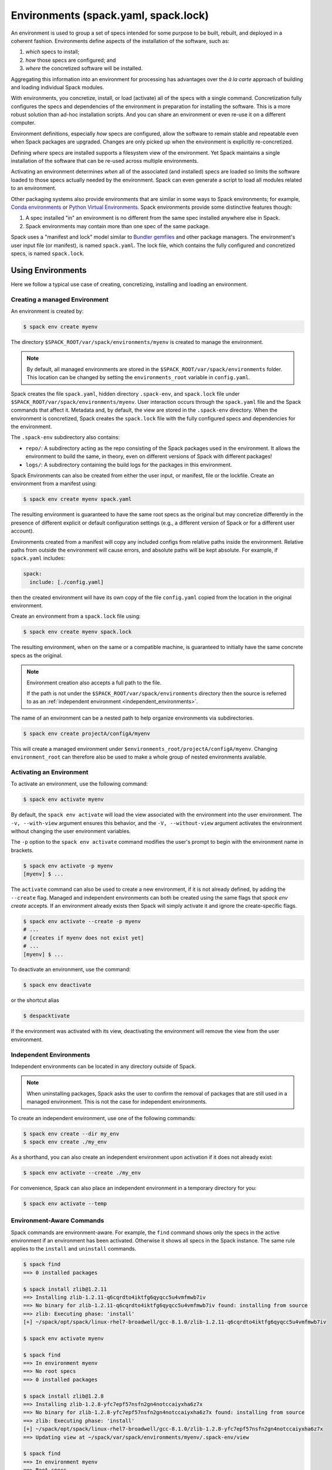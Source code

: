 .. Copyright Spack Project Developers. See COPYRIGHT file for details.

   SPDX-License-Identifier: (Apache-2.0 OR MIT)

.. meta::
   :description lang=en:
      Learn how to use Spack environments to manage reproducible software stacks, making it easy to share and recreate specific sets of packages and their dependencies.

.. _environments:

Environments (spack.yaml, spack.lock)
=====================================

An environment is used to group a set of specs intended for some purpose to be built, rebuilt, and deployed in a coherent fashion.
Environments define aspects of the installation of the software, such as:

#. *which* specs to install;
#. *how* those specs are configured; and
#. *where* the concretized software will be installed.

Aggregating this information into an environment for processing has advantages over the *à la carte* approach of building and loading individual Spack modules.

With environments, you concretize, install, or load (activate) all of the specs with a single command.
Concretization fully configures the specs and dependencies of the environment in preparation for installing the software.
This is a more robust solution than ad-hoc installation scripts.
And you can share an environment or even re-use it on a different computer.

Environment definitions, especially *how* specs are configured, allow the software to remain stable and repeatable even when Spack packages are upgraded.
Changes are only picked up when the environment is explicitly re-concretized.

Defining *where* specs are installed supports a filesystem view of the environment.
Yet Spack maintains a single installation of the software that can be re-used across multiple environments.

Activating an environment determines *when* all of the associated (and installed) specs are loaded so limits the software loaded to those specs actually needed by the environment.
Spack can even generate a script to load all modules related to an environment.

Other packaging systems also provide environments that are similar in some ways to Spack environments; for example, `Conda environments <https://conda.io/docs/user-guide/tasks/manage-environments.html>`_ or `Python Virtual Environments <https://docs.python.org/3/tutorial/venv.html>`_.
Spack environments provide some distinctive features though:

#. A spec installed "in" an environment is no different from the same spec installed anywhere else in Spack.
#. Spack environments may contain more than one spec of the same package.

Spack uses a "manifest and lock" model similar to `Bundler gemfiles <https://bundler.io/man/gemfile.5.html>`_ and other package managers.
The environment's user input file (or manifest), is named ``spack.yaml``.
The lock file, which contains the fully configured and concretized specs, is named ``spack.lock``.

.. _environments-using:

Using Environments
------------------

Here we follow a typical use case of creating, concretizing, installing and loading an environment.

Creating a managed Environment
^^^^^^^^^^^^^^^^^^^^^^^^^^^^^^

An environment is created by:

.. code-block:: console

   $ spack env create myenv

The directory ``$SPACK_ROOT/var/spack/environments/myenv`` is created to manage the environment.

.. note::

   By default, all managed environments are stored in the ``$SPACK_ROOT/var/spack/environments`` folder.
   This location can be changed by setting the ``environments_root`` variable in ``config.yaml``.

Spack creates the file ``spack.yaml``, hidden directory ``.spack-env``, and ``spack.lock`` file under ``$SPACK_ROOT/var/spack/environments/myenv``.
User interaction occurs through the ``spack.yaml`` file and the Spack commands that affect it.
Metadata and, by default, the view are stored in the ``.spack-env`` directory.
When the environment is concretized, Spack creates the ``spack.lock`` file with the fully configured specs and dependencies for the environment.

The ``.spack-env`` subdirectory also contains:

* ``repo/``: A subdirectory acting as the repo consisting of the Spack packages used in the environment.
  It allows the environment to build the same, in theory, even on different versions of Spack with different packages!
* ``logs/``: A subdirectory containing the build logs for the packages in this environment.

Spack Environments can also be created from either the user input, or manifest, file or the lockfile.
Create an environment from a manifest using:

.. code-block:: console

   $ spack env create myenv spack.yaml

The resulting environment is guaranteed to have the same root specs as the original but may concretize differently in the presence of different explicit or default configuration settings (e.g., a different version of Spack or for a different user account).

Environments created from a manifest will copy any included configs from relative paths inside the environment.
Relative paths from outside the environment will cause errors, and absolute paths will be kept absolute.
For example, if ``spack.yaml`` includes:

.. code-block:: yaml

   spack:
     include: [./config.yaml]

then the created environment will have its own copy of the file ``config.yaml`` copied from the location in the original environment.

Create an environment from a ``spack.lock`` file using:

.. code-block:: console

   $ spack env create myenv spack.lock

The resulting environment, when on the same or a compatible machine, is guaranteed to initially have the same concrete specs as the original.

.. note::

   Environment creation also accepts a full path to the file.

   If the path is not under the ``$SPACK_ROOT/var/spack/environments`` directory then the source is referred to as an :ref:`independent environment <independent_environments>`.

The name of an environment can be a nested path to help organize environments via subdirectories.

.. code-block:: console

   $ spack env create projectA/configA/myenv

This will create a managed environment under ``$environments_root/projectA/configA/myenv``.
Changing ``environment_root`` can therefore also be used to make a whole group of nested environments available.

Activating an Environment
^^^^^^^^^^^^^^^^^^^^^^^^^

To activate an environment, use the following command:

.. code-block:: console

   $ spack env activate myenv

By default, the ``spack env activate`` will load the view associated with the environment into the user environment.
The ``-v, --with-view`` argument ensures this behavior, and the ``-V, --without-view`` argument activates the environment without changing the user environment variables.

The ``-p`` option to the ``spack env activate`` command modifies the user's prompt to begin with the environment name in brackets.

.. code-block:: console

   $ spack env activate -p myenv
   [myenv] $ ...

The ``activate`` command can also be used to create a new environment, if it is not already defined, by adding the ``--create`` flag.
Managed and independent environments can both be created using the same flags that `spack env create` accepts.
If an environment already exists then Spack will simply activate it and ignore the create-specific flags.

.. code-block:: console

   $ spack env activate --create -p myenv
   # ...
   # [creates if myenv does not exist yet]
   # ...
   [myenv] $ ...

To deactivate an environment, use the command:

.. code-block:: console

   $ spack env deactivate

or the shortcut alias

.. code-block:: console

   $ despacktivate

If the environment was activated with its view, deactivating the environment will remove the view from the user environment.

.. _independent_environments:

Independent Environments
^^^^^^^^^^^^^^^^^^^^^^^^

Independent environments can be located in any directory outside of Spack.

.. note::

   When uninstalling packages, Spack asks the user to confirm the removal of packages that are still used in a managed environment.
   This is not the case for independent environments.

To create an independent environment, use one of the following commands:

.. code-block:: console

   $ spack env create --dir my_env
   $ spack env create ./my_env

As a shorthand, you can also create an independent environment upon activation if it does not already exist:

.. code-block:: console

   $ spack env activate --create ./my_env

For convenience, Spack can also place an independent environment in a temporary directory for you:

.. code-block:: console

   $ spack env activate --temp


Environment-Aware Commands
^^^^^^^^^^^^^^^^^^^^^^^^^^

Spack commands are environment-aware.
For example, the ``find`` command shows only the specs in the active environment if an environment has been activated.
Otherwise it shows all specs in the Spack instance.
The same rule applies to the ``install`` and ``uninstall`` commands.

.. code-block:: spec

  $ spack find
  ==> 0 installed packages

  $ spack install zlib@1.2.11
  ==> Installing zlib-1.2.11-q6cqrdto4iktfg6qyqcc5u4vmfmwb7iv
  ==> No binary for zlib-1.2.11-q6cqrdto4iktfg6qyqcc5u4vmfmwb7iv found: installing from source
  ==> zlib: Executing phase: 'install'
  [+] ~/spack/opt/spack/linux-rhel7-broadwell/gcc-8.1.0/zlib-1.2.11-q6cqrdto4iktfg6qyqcc5u4vmfmwb7iv

  $ spack env activate myenv

  $ spack find
  ==> In environment myenv
  ==> No root specs
  ==> 0 installed packages

  $ spack install zlib@1.2.8
  ==> Installing zlib-1.2.8-yfc7epf57nsfn2gn4notccaiyxha6z7x
  ==> No binary for zlib-1.2.8-yfc7epf57nsfn2gn4notccaiyxha6z7x found: installing from source
  ==> zlib: Executing phase: 'install'
  [+] ~/spack/opt/spack/linux-rhel7-broadwell/gcc-8.1.0/zlib-1.2.8-yfc7epf57nsfn2gn4notccaiyxha6z7x
  ==> Updating view at ~/spack/var/spack/environments/myenv/.spack-env/view

  $ spack find
  ==> In environment myenv
  ==> Root specs
  zlib@1.2.8

  ==> 1 installed package
  -- linux-rhel7-broadwell / gcc@8.1.0 ----------------------------
  zlib@1.2.8

  $ despacktivate

  $ spack find
  ==> 2 installed packages
  -- linux-rhel7-broadwell / gcc@8.1.0 ----------------------------
  zlib@1.2.8  zlib@1.2.11


Note that when we installed the abstract spec ``zlib@1.2.8``, it was presented as a root of the environment.
All explicitly installed packages will be listed as roots of the environment.

All of the Spack commands that act on the list of installed specs are environment-aware in this way, including ``install``, ``uninstall``, ``find``, ``extensions``, etc.
In the :ref:`environment-configuration` section we will discuss environment-aware commands further.

Adding Abstract Specs
^^^^^^^^^^^^^^^^^^^^^

An abstract spec is the user-specified spec before Spack applies defaults or dependency information.

Users can add abstract specs to an environment using the ``spack add`` command.
The most important component of an environment is a list of abstract specs.

Adding a spec adds it as a root spec of the environment in the user input file (``spack.yaml``).
It does not affect the concrete specs in the lock file (``spack.lock``) and it does not install the spec.

The ``spack add`` command is environment-aware.
It adds the spec to the currently active environment.
An error is generated if there isn't an active environment.
All environment-aware commands can also be called using the ``spack -e`` flag to specify the environment.

.. code-block:: spec

   $ spack env activate myenv
   $ spack add mpileaks

or

.. code-block:: spec

   $ spack -e myenv add python

.. _environments_concretization:

Concretizing
^^^^^^^^^^^^

Once user specs have been added to an environment, they can be concretized.
There are three different modes of operation to concretize an environment, explained in detail in :ref:`environments_concretization_config`.
Regardless of which mode of operation is chosen, the following command will ensure all of the root specs are concretized according to the constraints that are prescribed in the configuration:

.. code-block:: console

   [myenv]$ spack concretize

In the case of specs that are not concretized together, the command above will concretize only the specs that were added and not yet concretized.
Forcing a re-concretization of all of the specs can be done by adding the ``-f`` option:

.. code-block:: console

   [myenv]$ spack concretize -f

Without the option, Spack guarantees that already concretized specs are unchanged in the environment.

The ``concretize`` command does not install any packages.
For packages that have already been installed outside of the environment, the process of adding the spec and concretizing is identical to installing the spec assuming it concretizes to the exact spec that was installed outside of the environment.

The ``spack find`` command can show concretized specs separately from installed specs using the ``-c`` (``--concretized``) flag.

.. code-block:: console

  [myenv]$ spack add zlib
  [myenv]$ spack concretize
  [myenv]$ spack find -c
  ==> In environment myenv
  ==> Root specs
  zlib

  ==> Concretized roots
  -- linux-rhel7-x86_64 / gcc@4.9.3 -------------------------------
  zlib@1.2.11

  ==> 0 installed packages


.. _installing-environment:

Installing an Environment
^^^^^^^^^^^^^^^^^^^^^^^^^

In addition to adding individual specs to an environment, one can install the entire environment at once using the command

.. code-block:: console

   [myenv]$ spack install

If the environment has been concretized, Spack will install the concretized specs.
Otherwise, ``spack install`` will concretize the environment before installing the concretized specs.

.. note::

   Every ``spack install`` process builds one package at a time with multiple build jobs, controlled by the ``-j`` flag and the ``config:build_jobs`` option (see :ref:`build-jobs`).
   To speed up environment builds further, independent packages can be installed in parallel by launching more Spack instances.
   For example, the following will build at most four packages in parallel using three background jobs:

   .. code-block:: console

      [myenv]$ spack install & spack install & spack install & spack install

   Another option is to generate a ``Makefile`` and run ``make -j<N>`` to control the number of parallel install processes.
   See :ref:`env-generate-depfile` for details.


As it installs, ``spack install`` creates symbolic links in the ``logs/`` directory in the environment, allowing for easy inspection of build logs related to that environment.
The ``spack install`` command also stores a Spack repo containing the ``package.py`` file used at install time for each package in the ``repos/`` directory in the environment.

The ``--no-add`` option can be used in a concrete environment to tell Spack to install specs already present in the environment but not to add any new root specs to the environment.
For root specs provided to ``spack install`` on the command line, ``--no-add`` is the default, while for dependency specs, it is optional.
In other words, if there is an unambiguous match in the active concrete environment for a root spec provided to ``spack install`` on the command line, Spack does not require you to specify the ``--no-add`` option to prevent the spec from being added again.
At the same time, a spec that already exists in the environment, but only as a dependency, will be added to the environment as a root spec without the ``--no-add`` option.

.. _develop-specs:

Developing Packages in a Spack Environment
^^^^^^^^^^^^^^^^^^^^^^^^^^^^^^^^^^^^^^^^^^

The ``spack develop`` command allows one to develop Spack packages in an environment.
It requires a spec containing a concrete version, and will configure Spack to install the package from local source.
If a version is not provided from the command line interface then Spack will automatically pick the highest version the package has defined.
This means any infinity versions (``develop``, ``main``, ``stable``) will be preferred in this selection process.
By default, ``spack develop`` will also clone the package to a subdirectory in the environment for the local source.
This package will have a special variant ``dev_path`` set, and Spack will ensure the package and its dependents are rebuilt any time the environment is installed if the package's local source code has been modified.
Spack's native implementation to check for modifications is to check if ``mtime`` is newer than the installation.
A custom check can be created by overriding the ``detect_dev_src_change`` method in your package class.
This is particularly useful for projects using custom Spack repos to drive development and want to optimize performance.

Spack ensures that all instances of a developed package in the environment are concretized to match the version (and other constraints) passed as the spec argument to the ``spack develop`` command.

When working deep in the graph it is often desirable to have multiple specs marked as ``develop`` so you don't have to restage and/or do full rebuilds each time you call ``spack install``.
The ``--recursive`` flag can be used in these scenarios to ensure that all the dependents of the initial spec you provide are also marked as develop specs.
The ``--recursive`` flag requires a pre-concretized environment so the graph can be traversed from the supplied spec all the way to the root specs.

For packages with ``git`` attributes, git branches, tags, and commits can also be used as valid concrete versions (see :ref:`version-specifier`).
This means that for a package ``foo``, ``spack develop foo@git.main`` will clone the ``main`` branch of the package, and ``spack install`` will install from that git clone if ``foo`` is in the environment.
Further development on ``foo`` can be tested by re-installing the environment, and eventually committed and pushed to the upstream git repo.

If the package being developed supports out-of-source builds then users can use the ``--build_directory`` flag to control the location and name of the build directory.
This is a shortcut to set the ``package_attributes:build_directory`` in the ``packages`` configuration (see :ref:`assigning-package-attributes`).
The supplied location will become the build-directory for that package in all future builds.

.. warning::
   Potential pitfalls of setting the build directory
    Spack does not check for out-of-source build compatibility with the packages and so the onus of making sure the package supports out-of-source builds is on the user.
    For example, most ``autotool`` and ``makefile`` packages do not support out-of-source builds while all ``CMake`` packages do.
    Understanding these nuances is up to the software developers and we strongly encourage developers to only redirect the build directory if they understand their package's build-system.

Loading
^^^^^^^

Once an environment has been installed, the following creates a load script for it:

.. code-block:: console

   $ spack env loads -r

This creates a file called ``loads`` in the environment directory.
Sourcing that file in Bash will make the environment available to the user, and can be included in ``.bashrc`` files, etc.
The ``loads`` file may also be copied out of the environment, renamed, etc.


.. _environment_include_concrete:

Included Concrete Environments
------------------------------

Spack environments can create an environment based off of information in already established environments.
You can think of it as a combination of existing environments.
It will gather information from the existing environment's ``spack.lock`` and use that during the creation of this included concrete environment.
When an included concrete environment is created it will generate a ``spack.lock`` file for the newly created environment.


Creating included environments
^^^^^^^^^^^^^^^^^^^^^^^^^^^^^^
To create a combined concrete environment, you must have at least one existing concrete environment.
You will use the command ``spack env create`` with the argument ``--include-concrete`` followed by the name or path of the environment you'd like to include.
Here is an example of how to create a combined environment from the command line.

.. code-block:: spec

   $ spack env create myenv
   $ spack -e myenv add python
   $ spack -e myenv concretize
   $ spack env create --include-concrete myenv included_env


You can also include an environment directly in the ``spack.yaml`` file.
It involves adding the ``include_concrete`` heading in the yaml followed by the absolute path to the independent environments.
Note that you may use Spack config variables such as ``$spack`` or environment variables as long as the expression expands to an absolute path.

.. code-block:: yaml

   spack:
     specs: []
     concretizer:
       unify: true
     include_concrete:
     - /absolute/path/to/environment1
     - $spack/../path/to/environment2


Once the ``spack.yaml`` has been updated you must concretize the environment to get the concrete specs from the included environments.

Updating an included environment
^^^^^^^^^^^^^^^^^^^^^^^^^^^^^^^^
If changes were made to the base environment and you want that reflected in the included environment you will need to re-concretize both the base environment and the included environment for the change to be implemented.
For example:

.. code-block:: spec

   $ spack env create myenv
   $ spack -e myenv add python
   $ spack -e myenv concretize
   $ spack env create --include-concrete myenv included_env


   $ spack -e myenv find
   ==> In environment myenv
   ==> Root specs
   python

   ==> 0 installed packages


   $ spack -e included_env find
   ==> In environment included_env
   ==> No root specs
   ==> Included specs
   python

   ==> 0 installed packages

Here we see that ``included_env`` has access to the python package through the ``myenv`` environment.
But if we were to add another spec to ``myenv``, ``included_env`` will not be able to access the new information.

.. code-block:: spec

   $ spack -e myenv add perl
   $ spack -e myenv concretize
   $ spack -e myenv find
   ==> In environment myenv
   ==> Root specs
   perl  python

   ==> 0 installed packages


   $ spack -e included_env find
   ==> In environment included_env
   ==> No root specs
   ==> Included specs
   python

   ==> 0 installed packages

It isn't until you run the ``spack concretize`` command that the combined environment will get the updated information from the re-concretized base environment.

.. code-block:: console

   $ spack -e included_env concretize
   $ spack -e included_env find
   ==> In environment included_env
   ==> No root specs
   ==> Included specs
   perl  python

   ==> 0 installed packages

.. _environment-configuration:

Configuring Environments
------------------------

A variety of Spack behaviors are changed through Spack configuration files, covered in more detail in the :ref:`configuration` section.

Spack Environments provide an additional level of configuration scope between the custom scope and the user scope discussed in the configuration documentation.

There are two ways to include configuration information in a Spack Environment:

#. Inline in the ``spack.yaml`` file

#. Included in the ``spack.yaml`` file from another file.

Many Spack commands also affect configuration information in files automatically.
Those commands take a ``--scope`` argument, and the environment can be specified by ``env:NAME`` (to affect environment ``foo``, set ``--scope env:foo``).
These commands will automatically manipulate configuration inline in the ``spack.yaml`` file.

Inline configurations
^^^^^^^^^^^^^^^^^^^^^

Inline environment-scope configuration is done using the same yaml format as standard Spack configuration scopes, covered in the :ref:`configuration` section.
Each section is contained under a top-level yaml object with its name.
For example, a ``spack.yaml`` manifest file containing some package preference configuration (as in a ``packages.yaml`` file) could contain:

.. code-block:: yaml

   spack:
     # ...
     packages:
       all:
         providers:
           mpi: [openmpi]
     # ...

This configuration sets the default mpi provider to be openmpi.

Included configurations
^^^^^^^^^^^^^^^^^^^^^^^

Spack environments allow an ``include`` heading in their yaml schema.
This heading pulls in external configuration files and applies them to the environment.

.. code-block:: yaml

   spack:
     include:
     - environment/relative/path/to/config.yaml
     - path: https://github.com/path/to/raw/config/compilers.yaml
       sha256: 26e871804a92cd07bb3d611b31b4156ae93d35b6a6d6e0ef3a67871fcb1d258b
     - /absolute/path/to/packages.yaml
     - path: /path/to/$os/$target/environment
       optional: true
     - path: /path/to/os-specific/config-dir
       when: os == "ventura"

Included configuration files are required *unless* they are explicitly optional or the entry's condition evaluates to ``false``.
Optional includes are specified with the ``optional`` clause and conditional with the ``when`` clause.
(See :ref:`include-yaml` for more information on optional and conditional entries.)

Files are listed using paths to individual files or directories containing them.
Path entries may be absolute or relative to the environment or specified as URLs.
URLs to individual files must link to the **raw** form of the file's contents (e.g., `GitHub <https://docs.github.com/en/repositories/working-with-files/using-files/viewing-and-understanding-files#viewing-or-copying-the-raw-file-content>`_ or `GitLab <https://docs.gitlab.com/ee/api/repository_files.html#get-raw-file-from-repository>`_) **and** include a valid sha256 for the file.
Only the ``file``, ``ftp``, ``http`` and ``https`` protocols (or schemes) are supported.
Spack-specific, environment and user path variables can be used.
(See :ref:`config-file-variables` for more information.)

.. warning::

   Recursive includes are not currently processed in a breadth-first manner so the value of a configuration option that is altered by multiple included files may not be what you expect.
   This will be addressed in a future update.


Configuration precedence
^^^^^^^^^^^^^^^^^^^^^^^^

Inline configurations take precedence over included configurations, so you don't have to change shared configuration files to make small changes to an individual environment.
Included configurations listed earlier will have higher precedence, as the included configs are applied in reverse order.

Manually Editing the Specs List
-------------------------------

The list of abstract/root specs in the environment is maintained in the ``spack.yaml`` manifest under the heading ``specs``.

.. code-block:: yaml

   spack:
     specs:
     - ncview
     - netcdf
     - nco
     - py-sphinx

Appending to this list in the yaml is identical to using the ``spack add`` command from the command line.
However, there is more power available from the yaml file.

.. _environments_concretization_config:

Spec concretization
^^^^^^^^^^^^^^^^^^^
An environment can be concretized in three different modes and the behavior active under any environment is determined by the ``concretizer:unify`` configuration option.

The *default* mode is to unify all specs:

.. code-block:: yaml

   spack:
     specs:
     - hdf5+mpi
     - zlib@1.2.8
     concretizer:
       unify: true

This means that any package in the environment corresponds to a single concrete spec.
In the above example, when ``hdf5`` depends down the line of ``zlib``, it is required to take ``zlib@1.2.8`` instead of a newer version.
This mode of concretization is particularly useful when environment views are used: if every package occurs in only one flavor, it is usually possible to merge all install directories into a view.

A downside of unified concretization is that it can be overly strict.
For example, a concretization error would happen when both ``hdf5+mpi`` and ``hdf5~mpi`` are specified in an environment.

The second mode is to *unify when possible*: this makes concretization of root specs more independent.
Instead of requiring reuse of dependencies across different root specs, it is only maximized:

.. code-block:: yaml

   spack:
     specs:
     - hdf5~mpi
     - hdf5+mpi
     - zlib@1.2.8
     concretizer:
       unify: when_possible

This means that both ``hdf5`` installations will use ``zlib@1.2.8`` as a dependency even if newer versions of that library are available.

The third mode of operation is to concretize root specs entirely independently by disabling unified concretization:

.. code-block:: yaml

   spack:
     specs:
     - hdf5~mpi
     - hdf5+mpi
     - zlib@1.2.8
     concretizer:
       unify: false

In this example ``hdf5`` is concretized separately, and does not consider ``zlib@1.2.8`` as a constraint or preference.
Instead, it will take the latest possible version.

The last two concretization options are typically useful for system administrators and user support groups providing a large software stack for their HPC center.

.. note::

   The ``concretizer:unify`` config option was introduced in Spack 0.18 to replace the ``concretization`` property.
   For reference, ``concretization: together`` is replaced by ``concretizer:unify:true``, and ``concretization: separately`` is replaced by ``concretizer:unify:false``.

.. admonition:: Re-concretization of user specs

   The ``spack concretize`` command without additional arguments will *not* change any previously concretized specs.
   This may prevent it from finding a solution when using ``unify: true``, and it may prevent it from finding a minimal solution when using ``unify: when_possible``.
   You can force Spack to ignore the existing concrete environment with ``spack concretize -f``.

.. _environment-spec-matrices:

Spec Matrices
^^^^^^^^^^^^^

Entries in the ``specs`` list can be individual abstract specs or a spec matrix.

A spec matrix is a yaml object containing multiple lists of specs, and evaluates to the cross-product of those specs.
Spec matrices also contain an ``excludes`` directive, which eliminates certain combinations from the evaluated result.

The following two environment manifests are identical:

.. code-block:: yaml

   spack:
     specs:
     - zlib %gcc@7.1.0
     - zlib %gcc@4.9.3
     - libelf %gcc@7.1.0
     - libelf %gcc@4.9.3
     - libdwarf %gcc@7.1.0
     - cmake

.. code-block:: yaml

   spack:
     specs:
     - matrix:
       - [zlib, libelf, libdwarf]
       - ["%gcc@7.1.0", "%gcc@4.9.3"]
       exclude:
       - libdwarf%gcc@4.9.3
     - cmake

Spec matrices can be used to install swaths of software across various toolchains.

Spec List References
^^^^^^^^^^^^^^^^^^^^

The last type of possible entry in the specs list is a reference.

The Spack Environment manifest yaml schema contains an additional heading ``definitions``.
Under definitions is an array of yaml objects.
Each object has one or two fields.
The one required field is a name, and the optional field is a ``when`` clause.

The named field is a spec list.
The spec list uses the same syntax as the ``specs`` entry.
Each entry in the spec list can be a spec, a spec matrix, or a reference to an earlier named list.
References are specified using the ``$`` sigil, and are "splatted" into place (i.e. the elements of the referent are at the same level as the elements listed separately).
As an example, the following two manifest files are identical.

.. code-block:: yaml

   spack:
     definitions:
     - first: [libelf, libdwarf]
     - compilers: ["%gcc", "%intel"]
     - second:
       - $first
       - matrix:
         - [zlib]
         - [$compilers]
     specs:
     - $second
     - cmake

.. code-block:: yaml

   spack:
     specs:
     - libelf
     - libdwarf
     - zlib%gcc
     - zlib%intel
     - cmake

.. note::

   Named spec lists in the definitions section may only refer to a named list defined above itself.
   Order matters.

In short files like the example, it may be easier to simply list the included specs.
However for more complicated examples involving many packages across many toolchains, separately factored lists make environments substantially more manageable.

Additionally, the ``-l`` option to the ``spack add`` command allows one to add to named lists in the definitions section of the manifest file directly from the command line.

The ``when`` directive can be used to conditionally add specs to a named list.
The ``when`` directive takes a string of Python code referring to a restricted set of variables, and evaluates to a boolean.
The specs listed are appended to the named list if the ``when`` string evaluates to ``True``.
In the following snippet, the named list ``compilers`` is ``["%gcc", "%clang", "%intel"]`` on ``x86_64`` systems and ``["%gcc", "%clang"]`` on all other systems.

.. code-block:: yaml

   spack:
     definitions:
     - compilers: ["%gcc", "%clang"]
     - when: arch.satisfies("target=x86_64:")
       compilers: ["%intel"]

.. note::

   Any definitions with the same named list with true ``when`` clauses (or absent ``when`` clauses) will be appended together

The valid variables for a ``when`` clause are:

#. ``platform``.
   The platform string of the default Spack architecture on the system.

#. ``os``.
   The os string of the default Spack architecture on the system.

#. ``target``.
   The target string of the default Spack architecture on the system.

#. ``architecture`` or ``arch``.
   A Spack spec satisfying the default Spack architecture on the system.
   This supports querying via the ``satisfies`` method, as shown above.

#. ``arch_str``.
   The architecture string of the default Spack architecture on the system.

#. ``re``.
   The standard regex module in Python.

#. ``env``.
   The user environment (usually ``os.environ`` in Python).

#. ``hostname``.
   The hostname of the system (if ``hostname`` is an executable in the user's PATH).

SpecLists as Constraints
^^^^^^^^^^^^^^^^^^^^^^^^

Dependencies and compilers in Spack can be both packages in an environment and constraints on other packages.
References to SpecLists allow a shorthand to treat packages in a list as either a compiler or a dependency using the ``$%`` or ``$^`` syntax respectively.

For example, the following environment has three root packages: ``gcc@8.1.0``, ``mvapich2@2.3.1 %gcc@8.1.0``, and ``hdf5+mpi %gcc@8.1.0 ^mvapich2@2.3.1``.

.. code-block:: yaml

   spack:
     definitions:
     - compilers: [gcc@8.1.0]
     - mpis: [mvapich2@2.3.1]
     - packages: [hdf5+mpi]

     specs:
     - $compilers
     - matrix:
       - [$mpis]
       - [$%compilers]
     - matrix:
       - [$packages]
       - [$^mpis]
       - [$%compilers]

This allows for a much-needed reduction in redundancy between packages and constraints.

Modifying Environment Variables
-------------------------------

Spack Environments can modify the active shell's environment variables when activated.
The environment can be configured to set, unset, prepend, or append using ``env_vars`` configuration in ``spack.yaml``:

.. code-block:: yaml

  spack:
    env_vars:
      set:
        ENVAR_TO_SET_IN_ENV_LOAD: "FOO"
      unset:
        ENVAR_TO_UNSET_IN_ENV_LOAD:
      prepend_path:
        PATH_LIST: "path/to/prepend"
      append_path:
        PATH_LIST: "path/to/append"
      remove_path:
        PATH_LIST: "path/to/remove"

Environment Views
-----------------

Spack Environments can have an associated filesystem view, which is a directory with a more traditional structure ``<view>/bin``, ``<view>/lib``, ``<view>/include`` in which all files of the installed packages are linked.

By default a view is created for each environment, thanks to the ``view: true`` option in the ``spack.yaml`` manifest file:

.. code-block:: yaml

   spack:
     specs: [perl, python]
     view: true

The view is created in a hidden directory ``.spack-env/view`` relative to the environment.
If you've used ``spack env activate``, you may have already interacted with this view.
Spack prepends its ``<view>/bin`` dir to ``PATH`` when the environment is activated, so that you can directly run executables from all installed packages in the environment.

Views are highly customizable: you can control where they are put, modify their structure, include and exclude specs, change how files are linked, and you can even generate multiple views for a single environment.

.. _configuring_environment_views:

Minimal view configuration
^^^^^^^^^^^^^^^^^^^^^^^^^^

The minimal configuration

.. code-block:: yaml

   spack:
     # ...
     view: true

lets Spack generate a single view with default settings under the ``.spack-env/view`` directory of the environment.

Another short way to configure a view is to specify just where to put it:

.. code-block:: yaml

   spack:
     # ...
     view: /path/to/view

Views can also be disabled by setting ``view: false``.

Advanced view configuration
^^^^^^^^^^^^^^^^^^^^^^^^^^^

One or more **view descriptors** can be defined under ``view``, keyed by a name.
The example from the previous section with ``view: /path/to/view`` is equivalent to defining a view descriptor named ``default`` with a ``root`` attribute:

.. code-block:: yaml

   spack:
     # ...
     view:
       default:  # name of the view
         root: /path/to/view  # view descriptor attribute

The ``default`` view descriptor name is special: when you ``spack env activate`` your environment, this view will be used to update (among other things) your ``PATH`` variable.

View descriptors must contain the root of the view, and optionally projections, ``select`` and ``exclude`` lists and link information via ``link`` and ``link_type``.

As a more advanced example, in the following manifest file snippet we define a view named ``mpis``, rooted at ``/path/to/view`` in which all projections use the package name, version, and compiler name to determine the path for a given package.
This view selects all packages that depend on MPI, and excludes those built with the GCC compiler at version 8.5.
The root specs with their (transitive) link and run type dependencies will be put in the view due to the  ``link: all`` option, and the files in the view will be symlinks to the Spack install directories.

.. code-block:: yaml

   spack:
     # ...
     view:
       mpis:
         root: /path/to/view
         select: [^mpi]
         exclude: ["%gcc@8.5"]
         projections:
           all: "{name}/{version}-{compiler.name}"
         link: all
         link_type: symlink

The default for the ``select`` and ``exclude`` values is to select everything and exclude nothing.
The default projection is the default view projection (``{}``).
The ``link`` attribute allows the following values:

#. ``link: all`` include root specs with their transitive run and link type dependencies (default);
#. ``link: run`` include root specs with their transitive run type dependencies;
#. ``link: roots`` include root specs without their dependencies.

The ``link_type`` defaults to ``symlink`` but can also take the value of ``hardlink`` or ``copy``.

.. tip::

   The option ``link: run`` can be used to create small environment views for Python packages.
   Python will be able to import packages *inside* of the view even when the environment is not activated, and linked libraries will be located *outside* of the view thanks to rpaths.

From the command line, the ``spack env create`` command takes an argument ``--with-view [PATH]`` that sets the path for a single, default view.
If no path is specified, the default path is used (``view: true``).
The argument ``--without-view`` can be used to create an environment without any view configured.

The ``spack env view`` command can be used to manage views of an environment.
The subcommand ``spack env view enable`` will add a view named ``default`` to an environment.
It takes an optional argument to specify the path for the new default view.
The subcommand ``spack env view disable`` will remove the view named ``default`` from an environment if one exists.
The subcommand ``spack env view regenerate`` will regenerate the views for the environment.
This will apply any updates in the environment configuration that have not yet been applied.

.. _view_projections:

View Projections
""""""""""""""""
The default projection into a view is to link every package into the root of the view.
The projections attribute is a mapping of partial specs to spec format strings, defined by the :meth:`~spack.spec.Spec.format` function, as shown in the example below:

.. code-block:: yaml

   projections:
     zlib: "{name}-{version}"
     ^mpi: "{name}-{version}/{^mpi.name}-{^mpi.version}-{compiler.name}-{compiler.version}"
     all: "{name}-{version}/{compiler.name}-{compiler.version}"

Projections also permit environment and Spack configuration variable expansions as shown below:

.. code-block:: yaml

   projections:
     all: "{name}-{version}/{compiler.name}-{compiler.version}/$date/$SYSTEM_ENV_VARIABLE"

where ``$date`` is the Spack configuration variable that will expand with the ``YYYY-MM-DD`` format and ``$SYSTEM_ENV_VARIABLE`` is an environment variable defined in the shell.

The entries in the projections configuration file must all be either specs or the keyword ``all``.
For each spec, the projection used will be the first non-``all`` entry that the spec satisfies, or ``all`` if there is an entry for ``all`` and no other entry is satisfied by the spec.
Where the keyword ``all`` appears in the file does not matter.

Given the example above, the spec ``zlib@1.2.8`` will be linked into ``/my/view/zlib-1.2.8/``, the spec ``hdf5@1.8.10+mpi %gcc@4.9.3 ^mvapich2@2.2`` will be linked into ``/my/view/hdf5-1.8.10/mvapich2-2.2-gcc-4.9.3``, and the spec ``hdf5@1.8.10~mpi %gcc@4.9.3`` will be linked into ``/my/view/hdf5-1.8.10/gcc-4.9.3``.

If the keyword ``all`` does not appear in the projections configuration file, any spec that does not satisfy any entry in the file will be linked into the root of the view as in a single-prefix view.
Any entries that appear below the keyword ``all`` in the projections configuration file will not be used, as all specs will use the projection under ``all`` before reaching those entries.

Activating environment views
^^^^^^^^^^^^^^^^^^^^^^^^^^^^

The ``spack env activate <env>`` command has two effects:

1. It activates the environment so that further Spack commands such as ``spack install`` will run in the context of the environment.
2. It activates the view so that environment variables such as ``PATH`` are updated to include the view.

Without further arguments, the ``default`` view of the environment is activated.
If a view with a different name has to be activated, ``spack env activate --with-view <name> <env>`` can be used instead.
You can also activate the environment without modifying further environment variables using ``--without-view``.

The environment variables affected by the ``spack env activate`` command and the paths that are used to update them are determined by the :ref:`prefix inspections <customize-env-modifications>` defined in your modules configuration; the defaults are summarized in the following table.

=================== =========
Variable            Paths
=================== =========
PATH                bin
MANPATH             man, share/man
ACLOCAL_PATH        share/aclocal
PKG_CONFIG_PATH     lib/pkgconfig, lib64/pkgconfig, share/pkgconfig
CMAKE_PREFIX_PATH   .
=================== =========

Each of these paths are appended to the view root, and added to the relevant variable if the path exists.
For this reason, it is not recommended to use non-default projections with the default view of an environment.

The ``spack env deactivate`` command will remove the active view of the Spack environment from the user's environment variables.


.. _env-generate-depfile:


Generating Depfiles from Environments
------------------------------------------

Spack can generate ``Makefile``\s to make it easier to build multiple packages in an environment in parallel.
Generated ``Makefile``\s expose targets that can be included in existing ``Makefile``\s, to allow other targets to depend on the environment installation.

A typical workflow is as follows:

.. code-block:: spec

   $ spack env create -d .
   $ spack -e . add perl
   $ spack -e . concretize
   $ spack -e . env depfile -o Makefile
   $ make -j64

This generates a ``Makefile`` from a concretized environment in the current working directory, and ``make -j64`` installs the environment, exploiting parallelism across packages as much as possible.
Spack respects the Make jobserver and forwards it to the build environment of packages, meaning that a single ``-j`` flag is enough to control the load, even when packages are built in parallel.

By default the following phony convenience targets are available:

- ``make all``: installs the environment (default target);
- ``make clean``: cleans files used by make, but does not uninstall packages.

.. tip::

   GNU Make version 4.3 and above have great support for output synchronization through the ``-O`` and ``--output-sync`` flags, which ensure that output is printed orderly per package install.
   To get synchronized output with colors, use ``make -j<N> SPACK_COLOR=always --output-sync=recurse``.

Specifying dependencies on generated ``make`` targets
^^^^^^^^^^^^^^^^^^^^^^^^^^^^^^^^^^^^^^^^^^^^^^^^^^^^^

An interesting question is how to include generated ``Makefile``\s in your own ``Makefile``\s.
This comes up when you want to install an environment that provides executables required in a command for a make target of your own.

The example below shows how to accomplish this: the ``env`` target specifies the generated ``spack/env`` target as a prerequisite, meaning that the environment gets installed and is available for use in the ``env`` target.

.. code:: Makefile

   SPACK ?= spack

   .PHONY: all clean env

   all: env

   spack.lock: spack.yaml
   	$(SPACK) -e . concretize -f

   env.mk: spack.lock
   	$(SPACK) -e . env depfile -o $@ --make-prefix spack

   env: spack/env
   	$(info environment installed!)

   clean:
   	rm -rf spack.lock env.mk spack/

   ifeq (,$(filter clean,$(MAKECMDGOALS)))
   include env.mk
   endif

This works as follows: when ``make`` is invoked, it first "remakes" the missing include ``env.mk`` as there is a target for it.
This triggers concretization of the environment and makes Spack output ``env.mk``.
At that point the generated target ``spack/env`` becomes available through ``include env.mk``.

As it is typically undesirable to remake ``env.mk`` as part of ``make clean``, the include is conditional.

.. note::

   When including generated ``Makefile``\s, it is important to use the ``--make-prefix`` flag and use the non-phony target ``<prefix>/env`` as prerequisite, instead of the phony target ``<prefix>/all``.

Building a subset of the environment
^^^^^^^^^^^^^^^^^^^^^^^^^^^^^^^^^^^^

The generated ``Makefile``\s contain install targets for each spec, identified by ``<name>-<version>-<hash>``.
This allows you to install only a subset of the packages in the environment.
When packages are unique in the environment, it's enough to know the name and let tab-completion fill out the version and hash.

The following phony targets are available: ``install/<spec>`` to install the spec with its dependencies, and ``install-deps/<spec>`` to *only* install its dependencies.
This can be useful when certain flags should only apply to dependencies.
Below we show a use case where a spec is installed with verbose output (``spack install --verbose``) while its dependencies are installed silently:

.. code-block:: console

   $ spack env depfile -o Makefile

   # Install dependencies in parallel, only show a log on error.
   $ make -j16 install-deps/python-3.11.0-<hash> SPACK_INSTALL_FLAGS=--show-log-on-error

   # Install the root spec with verbose output.
   $ make -j16 install/python-3.11.0-<hash> SPACK_INSTALL_FLAGS=--verbose

Adding post-install hooks
^^^^^^^^^^^^^^^^^^^^^^^^^

Another advanced use-case of generated ``Makefile``\s is running a post-install command for each package.
These "hooks" could be anything from printing a post-install message, running tests, or pushing just-built binaries to a buildcache.

This can be accomplished through the generated ``[<prefix>/]SPACK_PACKAGE_IDS`` variable.
Assuming we have an active and concrete environment, we generate the associated ``Makefile`` with a prefix ``example``:

.. code-block:: console

   $ spack env depfile -o env.mk --make-prefix example

And we now include it in a different ``Makefile``, in which we create a target ``example/push/%`` with ``%`` referring to a package identifier.
This target depends on the particular package installation.
In this target we automatically have the target-specific ``HASH`` and ``SPEC`` variables at our disposal.
They are respectively the spec hash (excluding leading ``/``), and a human-readable spec.
Finally, we have an entry point target ``push`` that will update the buildcache index once every package is pushed.
Note how this target uses the generated ``example/SPACK_PACKAGE_IDS`` variable to define its prerequisites.

.. code:: Makefile

   SPACK ?= spack
   BUILDCACHE_DIR = $(CURDIR)/tarballs

   .PHONY: all

   all: push

   include env.mk

   example/push/%: example/install/%
   	@mkdir -p $(dir $@)
   	$(info About to push $(SPEC) to a buildcache)
   	$(SPACK) -e . buildcache push --only=package $(BUILDCACHE_DIR) /$(HASH)
   	@touch $@

   push: $(addprefix example/push/,$(example/SPACK_PACKAGE_IDS))
   	$(info Updating the buildcache index)
   	$(SPACK) -e . buildcache update-index $(BUILDCACHE_DIR)
   	$(info Done!)
   	@touch $@
